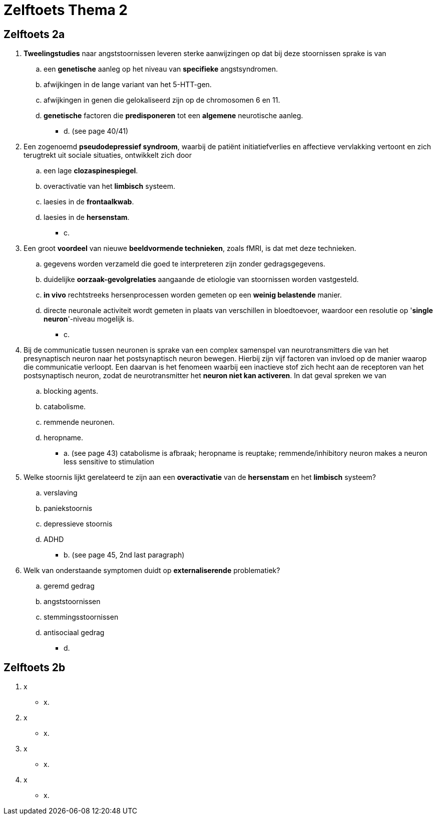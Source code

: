= Zelftoets Thema 2

== Zelftoets 2a

. *Tweelingstudies* naar angststoornissen leveren sterke aanwijzingen op dat bij deze stoornissen sprake is van
.. een *genetische* aanleg op het niveau van *specifieke* angstsyndromen.
.. afwijkingen in de lange variant van het 5-HTT-gen.
.. afwijkingen in genen die gelokaliseerd zijn op de chromosomen 6 en 11.
.. *genetische* factoren die *predisponeren* tot een *algemene* neurotische aanleg.
** [hiddenAnswer]#d. (see page 40/41)#

. Een zogenoemd *pseudodepressief syndroom*, waarbij de patiënt initiatiefverlies en affectieve vervlakking vertoont en zich terugtrekt uit sociale situaties, ontwikkelt zich door
.. een lage *clozaspinespiegel*.
.. overactivatie van het *limbisch* systeem.
.. laesies in de *frontaalkwab*.
.. laesies in de *hersenstam*.
** [hiddenAnswer]#c.#

. Een groot *voordeel* van nieuwe *beeldvormende technieken*, zoals fMRI, is dat met deze technieken.
.. gegevens worden verzameld die goed te interpreteren zijn zonder gedragsgegevens.
.. duidelijke *oorzaak-gevolgrelaties* aangaande de etiologie van stoornissen worden vastgesteld.
.. *in vivo* rechtstreeks hersenprocessen worden gemeten op een *weinig belastende* manier.
.. directe neuronale activiteit wordt gemeten in plaats van verschillen in bloedtoevoer, waardoor een resolutie op '*single neuron*'-niveau mogelijk is.
** [hiddenAnswer]#c.#

. Bij de communicatie tussen neuronen is sprake van een complex samenspel van neurotransmitters die van het presynaptisch neuron naar het postsynaptisch neuron bewegen. Hierbij zijn vijf factoren van invloed op de manier waarop die communicatie verloopt. Een daarvan is het fenomeen waarbij een inactieve stof zich hecht aan de receptoren van het postsynaptisch neuron, zodat de neurotransmitter het *neuron niet kan activeren*. In dat geval spreken we van
.. blocking agents.
.. catabolisme.
.. remmende neuronen.
.. heropname.
** [hiddenAnswer]#a. (see page 43) catabolisme is afbraak; heropname is reuptake; remmende/inhibitory neuron makes a neuron less sensitive to stimulation#

. Welke stoornis lijkt gerelateerd te zijn aan een *overactivatie* van de *hersenstam* en het *limbisch* systeem?
.. verslaving
.. paniekstoornis
.. depressieve stoornis
.. ADHD
** [hiddenAnswer]#b. (see page 45, 2nd last paragraph)#

. Welk van onderstaande symptomen duidt op *externaliserende* problematiek?
.. geremd gedrag
.. angststoornissen
.. stemmingsstoornissen
.. antisociaal gedrag
** [hiddenAnswer]#d.#

== Zelftoets 2b

. x
** [hiddenAnswer]#x.#

. x
** [hiddenAnswer]#x.#

. x
** [hiddenAnswer]#x.#

. x
** [hiddenAnswer]#x.#
